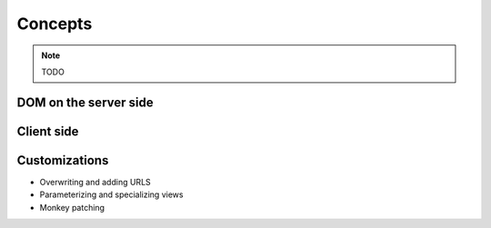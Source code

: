 Concepts
========

.. note:: TODO

DOM on the server side
----------------------


Client side
-----------


Customizations
--------------

* Overwriting and adding URLS
* Parameterizing and specializing views
* Monkey patching
